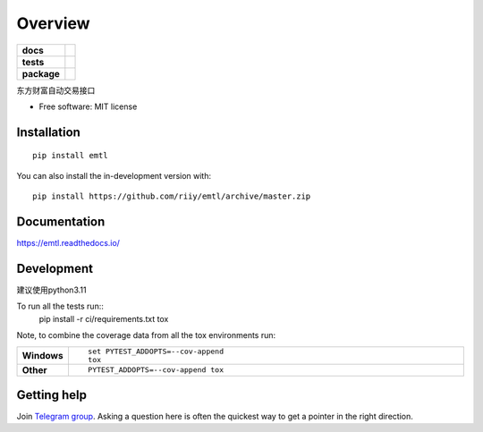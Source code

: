 ========
Overview
========

.. start-badges

.. list-table::
    :stub-columns: 1

    * - docs
      - |docs|
    * - tests
      - |github-actions| |codecov|
    * - package
      - |version| |wheel| |supported-versions| |supported-implementations| |commits-since|
.. |docs| image:: https://readthedocs.org/projects/emtl/badge/?style=flat
    :target: https://readthedocs.org/projects/emtl/
    :alt: Documentation Status

.. |github-actions| image:: https://github.com/riiy/emtl/actions/workflows/github-actions.yml/badge.svg
    :alt: GitHub Actions Build Status
    :target: https://github.com/riiy/emtl/actions

.. |codecov| image:: https://codecov.io/gh/riiy/emtl/branch/master/graphs/badge.svg?branch=master
    :alt: Coverage Status
    :target: https://app.codecov.io/github/riiy/emtl

.. |version| image:: https://img.shields.io/pypi/v/emtl.svg
    :alt: PyPI Package latest release
    :target: https://pypi.org/project/emtl

.. |wheel| image:: https://img.shields.io/pypi/wheel/emtl.svg
    :alt: PyPI Wheel
    :target: https://pypi.org/project/emtl

.. |supported-versions| image:: https://img.shields.io/pypi/pyversions/emtl.svg
    :alt: Supported versions
    :target: https://pypi.org/project/emtl

.. |supported-implementations| image:: https://img.shields.io/pypi/implementation/emtl.svg
    :alt: Supported implementations
    :target: https://pypi.org/project/emtl

.. |commits-since| image:: https://img.shields.io/github/commits-since/riiy/emtl/v0.2.2.svg
    :alt: Commits since latest release
    :target: https://github.com/riiy/emtl/compare/v0.2.2...master



.. end-badges

东方财富自动交易接口

* Free software: MIT license

Installation
============

::

    pip install emtl

You can also install the in-development version with::

    pip install https://github.com/riiy/emtl/archive/master.zip


Documentation
=============


https://emtl.readthedocs.io/


Development
===========

建议使用python3.11

To run all the tests run::
    pip install -r ci/requirements.txt
    tox

Note, to combine the coverage data from all the tox environments run:

.. list-table::
    :widths: 10 90
    :stub-columns: 1

    - - Windows
      - ::

            set PYTEST_ADDOPTS=--cov-append
            tox

    - - Other
      - ::

            PYTEST_ADDOPTS=--cov-append tox


Getting help
============


Join `Telegram group <https://t.me/em_trade_lib>`_. Asking a question here is often the quickest way to get a pointer in the right direction.
